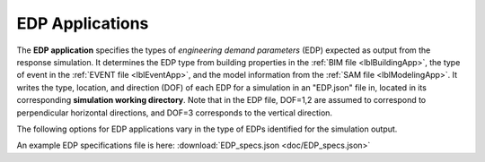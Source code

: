 .. _lblEDPApp:

EDP Applications
================

The **EDP application** specifies the types of *engineering demand parameters* (EDP) expected as output from the response simulation.
It determines the EDP type from building properties in the :ref:`BIM file <lblBuildingApp>`, the type of event in the :ref:`EVENT file <lblEventApp>`, and the model information from the :ref:`SAM file <lblModelingApp>`.
It writes the type, location, and direction (DOF) of each EDP for a simulation in an "EDP.json" file in, located in its corresponding **simulation working directory**.
Note that in the EDP file, DOF=1,2 are assumed to correspond to perpendicular horizontal directions, and DOF=3 corresponds to the vertical direction.

The following options for EDP applications vary in the type of EDPs identified for the simulation output.


.. jsonschema:: App_Schema.json#/properties/EDPApplications/StandardEarthquakeEDP_R
.. jsonschema:: App_Schema.json#/properties/EDPApplications/UserDefinedEDP_R

An example EDP specifications file is here: :download:`EDP_specs.json <doc/EDP_specs.json>`
